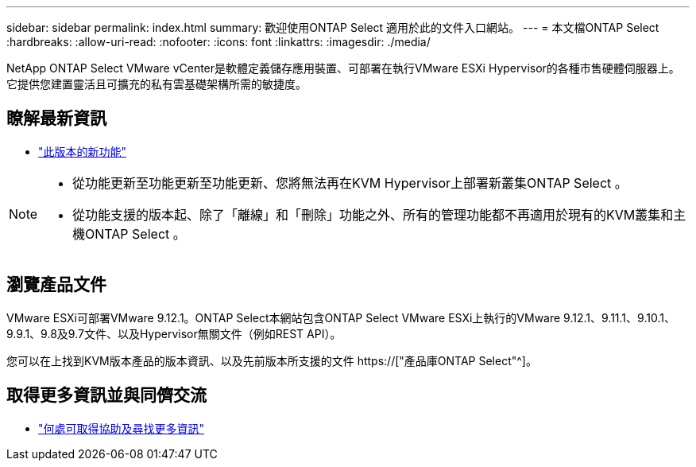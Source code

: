 ---
sidebar: sidebar 
permalink: index.html 
summary: 歡迎使用ONTAP Select 適用於此的文件入口網站。 
---
= 本文檔ONTAP Select
:hardbreaks:
:allow-uri-read: 
:nofooter: 
:icons: font
:linkattrs: 
:imagesdir: ./media/


[role="lead"]
NetApp ONTAP Select VMware vCenter是軟體定義儲存應用裝置、可部署在執行VMware ESXi Hypervisor的各種市售硬體伺服器上。它提供您建置靈活且可擴充的私有雲基礎架構所需的敏捷度。



== 瞭解最新資訊

* link:reference_new_ots.html["此版本的新功能"]


[NOTE]
====
* 從功能更新至功能更新至功能更新、您將無法再在KVM Hypervisor上部署新叢集ONTAP Select 。
* 從功能支援的版本起、除了「離線」和「刪除」功能之外、所有的管理功能都不再適用於現有的KVM叢集和主機ONTAP Select 。


====


== 瀏覽產品文件

VMware ESXi可部署VMware 9.12.1。ONTAP Select本網站包含ONTAP Select VMware ESXi上執行的VMware 9.12.1、9.11.1、9.10.1、9.9.1、9.8及9.7文件、以及Hypervisor無關文件（例如REST API）。

您可以在上找到KVM版本產品的版本資訊、以及先前版本所支援的文件 https://["產品庫ONTAP Select"^]。



== 取得更多資訊並與同儕交流

* link:reference_additional_info.html["何處可取得協助及尋找更多資訊"]

